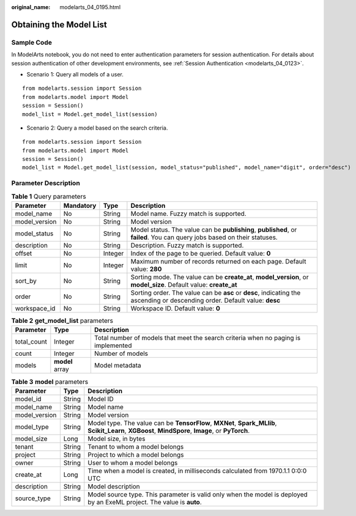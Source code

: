 :original_name: modelarts_04_0195.html

.. _modelarts_04_0195:

Obtaining the Model List
========================

Sample Code
-----------

In ModelArts notebook, you do not need to enter authentication parameters for session authentication. For details about session authentication of other development environments, see :ref:`Session Authentication <modelarts_04_0123>`.

-  Scenario 1: Query all models of a user.

::

   from modelarts.session import Session
   from modelarts.model import Model
   session = Session()
   model_list = Model.get_model_list(session)

-  Scenario 2: Query a model based on the search criteria.

::

   from modelarts.session import Session
   from modelarts.model import Model
   session = Session()
   model_list = Model.get_model_list(session, model_status="published", model_name="digit", order="desc")

Parameter Description
---------------------

.. table:: **Table 1** Query parameters

   +---------------+-----------+---------+----------------------------------------------------------------------------------------------------------------------------+
   | Parameter     | Mandatory | Type    | Description                                                                                                                |
   +===============+===========+=========+============================================================================================================================+
   | model_name    | No        | String  | Model name. Fuzzy match is supported.                                                                                      |
   +---------------+-----------+---------+----------------------------------------------------------------------------------------------------------------------------+
   | model_version | No        | String  | Model version                                                                                                              |
   +---------------+-----------+---------+----------------------------------------------------------------------------------------------------------------------------+
   | model_status  | No        | String  | Model status. The value can be **publishing**, **published**, or **failed**. You can query jobs based on their statuses.   |
   +---------------+-----------+---------+----------------------------------------------------------------------------------------------------------------------------+
   | description   | No        | String  | Description. Fuzzy match is supported.                                                                                     |
   +---------------+-----------+---------+----------------------------------------------------------------------------------------------------------------------------+
   | offset        | No        | Integer | Index of the page to be queried. Default value: **0**                                                                      |
   +---------------+-----------+---------+----------------------------------------------------------------------------------------------------------------------------+
   | limit         | No        | Integer | Maximum number of records returned on each page. Default value: **280**                                                    |
   +---------------+-----------+---------+----------------------------------------------------------------------------------------------------------------------------+
   | sort_by       | No        | String  | Sorting mode. The value can be **create_at**, **model_version**, or **model_size**. Default value: **create_at**           |
   +---------------+-----------+---------+----------------------------------------------------------------------------------------------------------------------------+
   | order         | No        | String  | Sorting order. The value can be **asc** or **desc**, indicating the ascending or descending order. Default value: **desc** |
   +---------------+-----------+---------+----------------------------------------------------------------------------------------------------------------------------+
   | workspace_id  | No        | String  | Workspace ID. Default value: **0**                                                                                         |
   +---------------+-----------+---------+----------------------------------------------------------------------------------------------------------------------------+

.. table:: **Table 2** **get_model_list** parameters

   +-------------+-----------------+------------------------------------------------------------------------------------+
   | Parameter   | Type            | Description                                                                        |
   +=============+=================+====================================================================================+
   | total_count | Integer         | Total number of models that meet the search criteria when no paging is implemented |
   +-------------+-----------------+------------------------------------------------------------------------------------+
   | count       | Integer         | Number of models                                                                   |
   +-------------+-----------------+------------------------------------------------------------------------------------+
   | models      | **model** array | Model metadata                                                                     |
   +-------------+-----------------+------------------------------------------------------------------------------------+

.. table:: **Table 3** **model** parameters

   +---------------+--------+---------------------------------------------------------------------------------------------------------------------------------------------------+
   | Parameter     | Type   | Description                                                                                                                                       |
   +===============+========+===================================================================================================================================================+
   | model_id      | String | Model ID                                                                                                                                          |
   +---------------+--------+---------------------------------------------------------------------------------------------------------------------------------------------------+
   | model_name    | String | Model name                                                                                                                                        |
   +---------------+--------+---------------------------------------------------------------------------------------------------------------------------------------------------+
   | model_version | String | Model version                                                                                                                                     |
   +---------------+--------+---------------------------------------------------------------------------------------------------------------------------------------------------+
   | model_type    | String | Model type. The value can be **TensorFlow**, **MXNet**, **Spark_MLlib**, **Scikit_Learn**, **XGBoost**, **MindSpore**, **Image**, or **PyTorch**. |
   +---------------+--------+---------------------------------------------------------------------------------------------------------------------------------------------------+
   | model_size    | Long   | Model size, in bytes                                                                                                                              |
   +---------------+--------+---------------------------------------------------------------------------------------------------------------------------------------------------+
   | tenant        | String | Tenant to whom a model belongs                                                                                                                    |
   +---------------+--------+---------------------------------------------------------------------------------------------------------------------------------------------------+
   | project       | String | Project to which a model belongs                                                                                                                  |
   +---------------+--------+---------------------------------------------------------------------------------------------------------------------------------------------------+
   | owner         | String | User to whom a model belongs                                                                                                                      |
   +---------------+--------+---------------------------------------------------------------------------------------------------------------------------------------------------+
   | create_at     | Long   | Time when a model is created, in milliseconds calculated from 1970.1.1 0:0:0 UTC                                                                  |
   +---------------+--------+---------------------------------------------------------------------------------------------------------------------------------------------------+
   | description   | String | Model description                                                                                                                                 |
   +---------------+--------+---------------------------------------------------------------------------------------------------------------------------------------------------+
   | source_type   | String | Model source type. This parameter is valid only when the model is deployed by an ExeML project. The value is **auto**.                            |
   +---------------+--------+---------------------------------------------------------------------------------------------------------------------------------------------------+
